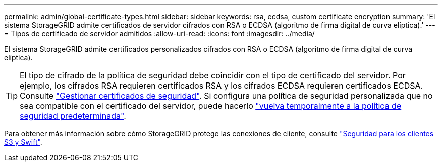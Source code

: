 ---
permalink: admin/global-certificate-types.html 
sidebar: sidebar 
keywords: rsa, ecdsa, custom certificate encryption 
summary: 'El sistema StorageGRID admite certificados de servidor cifrados con RSA o ECDSA (algoritmo de firma digital de curva elíptica).' 
---
= Tipos de certificado de servidor admitidos
:allow-uri-read: 
:icons: font
:imagesdir: ../media/


[role="lead"]
El sistema StorageGRID admite certificados personalizados cifrados con RSA o ECDSA (algoritmo de firma digital de curva elíptica).


TIP: El tipo de cifrado de la política de seguridad debe coincidir con el tipo de certificado del servidor. Por ejemplo, los cifrados RSA requieren certificados RSA y los cifrados ECDSA requieren certificados ECDSA. Consulte link:using-storagegrid-security-certificates.html["Gestionar certificados de seguridad"]. Si configura una política de seguridad personalizada que no sea compatible con el certificado del servidor, puede hacerlo link:manage-tls-ssh-policy.html#temporarily-revert-to-default-security-policy["vuelva temporalmente a la política de seguridad predeterminada"].

Para obtener más información sobre cómo StorageGRID protege las conexiones de cliente, consulte link:security-for-clients.html["Seguridad para los clientes S3 y Swift"].
